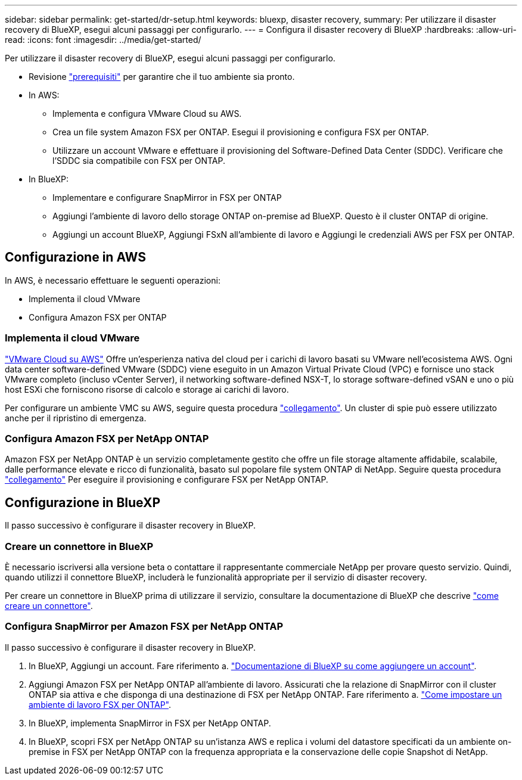 ---
sidebar: sidebar 
permalink: get-started/dr-setup.html 
keywords: bluexp, disaster recovery, 
summary: Per utilizzare il disaster recovery di BlueXP, esegui alcuni passaggi per configurarlo. 
---
= Configura il disaster recovery di BlueXP
:hardbreaks:
:allow-uri-read: 
:icons: font
:imagesdir: ../media/get-started/


[role="lead"]
Per utilizzare il disaster recovery di BlueXP, esegui alcuni passaggi per configurarlo.

* Revisione link:../get-started/dr-prerequisites.html["prerequisiti"] per garantire che il tuo ambiente sia pronto.
* In AWS:
+
** Implementa e configura VMware Cloud su AWS.
** Crea un file system Amazon FSX per ONTAP. Esegui il provisioning e configura FSX per ONTAP.
** Utilizzare un account VMware e effettuare il provisioning del Software-Defined Data Center (SDDC). Verificare che l'SDDC sia compatibile con FSX per ONTAP.


* In BlueXP:
+
** Implementare e configurare SnapMirror in FSX per ONTAP
** Aggiungi l'ambiente di lavoro dello storage ONTAP on-premise ad BlueXP. Questo è il cluster ONTAP di origine.
** Aggiungi un account BlueXP, Aggiungi FSxN all'ambiente di lavoro e Aggiungi le credenziali AWS per FSX per ONTAP.






== Configurazione in AWS

In AWS, è necessario effettuare le seguenti operazioni:

* Implementa il cloud VMware
* Configura Amazon FSX per ONTAP




=== Implementa il cloud VMware

https://www.vmware.com/products/vmc-on-aws.html["VMware Cloud su AWS"^] Offre un'esperienza nativa del cloud per i carichi di lavoro basati su VMware nell'ecosistema AWS. Ogni data center software-defined VMware (SDDC) viene eseguito in un Amazon Virtual Private Cloud (VPC) e fornisce uno stack VMware completo (incluso vCenter Server), il networking software-defined NSX-T, lo storage software-defined vSAN e uno o più host ESXi che forniscono risorse di calcolo e storage ai carichi di lavoro.

Per configurare un ambiente VMC su AWS, seguire questa procedura https://docs.netapp.com/us-en/netapp-solutions/ehc/aws/aws-setup.html["collegamento"^]. Un cluster di spie può essere utilizzato anche per il ripristino di emergenza.



=== Configura Amazon FSX per NetApp ONTAP

Amazon FSX per NetApp ONTAP è un servizio completamente gestito che offre un file storage altamente affidabile, scalabile, dalle performance elevate e ricco di funzionalità, basato sul popolare file system ONTAP di NetApp. Seguire questa procedura https://docs.netapp.com/us-en/netapp-solutions/ehc/aws/aws-native-overview.html["collegamento"^] Per eseguire il provisioning e configurare FSX per NetApp ONTAP.



== Configurazione in BlueXP

Il passo successivo è configurare il disaster recovery in BlueXP.



=== Creare un connettore in BlueXP

È necessario iscriversi alla versione beta o contattare il rappresentante commerciale NetApp per provare questo servizio. Quindi, quando utilizzi il connettore BlueXP, includerà le funzionalità appropriate per il servizio di disaster recovery.

Per creare un connettore in BlueXP prima di utilizzare il servizio, consultare la documentazione di BlueXP che descrive https://docs.netapp.com/us-en/cloud-manager-setup-admin/concept-connectors.html["come creare un connettore"^].



=== Configura SnapMirror per Amazon FSX per NetApp ONTAP

Il passo successivo è configurare il disaster recovery in BlueXP.

. In BlueXP, Aggiungi un account. Fare riferimento a. https://docs.netapp.com/us-en/cloud-manager-setup-admin/concept-netapp-accounts.html["Documentazione di BlueXP su come aggiungere un account"^].
. Aggiungi Amazon FSX per NetApp ONTAP all'ambiente di lavoro. Assicurati che la relazione di SnapMirror con il cluster ONTAP sia attiva e che disponga di una destinazione di FSX per NetApp ONTAP. Fare riferimento a. https://docs.netapp.com/us-en/cloud-manager-fsx-ontap/use/task-creating-fsx-working-environment.html["Come impostare un ambiente di lavoro FSX per ONTAP"^].
. In BlueXP, implementa SnapMirror in FSX per NetApp ONTAP.
. In BlueXP, scopri FSX per NetApp ONTAP su un'istanza AWS e replica i volumi del datastore specificati da un ambiente on-premise in FSX per NetApp ONTAP con la frequenza appropriata e la conservazione delle copie Snapshot di NetApp.


